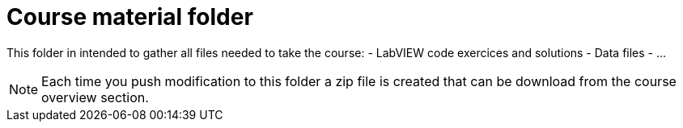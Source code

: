 = Course material folder

This folder in intended to gather all files needed to take the course:
- LabVIEW code exercices and solutions
- Data files
- …

NOTE: Each time you push modification to this folder a zip file is created that can be download from the course overview section. 